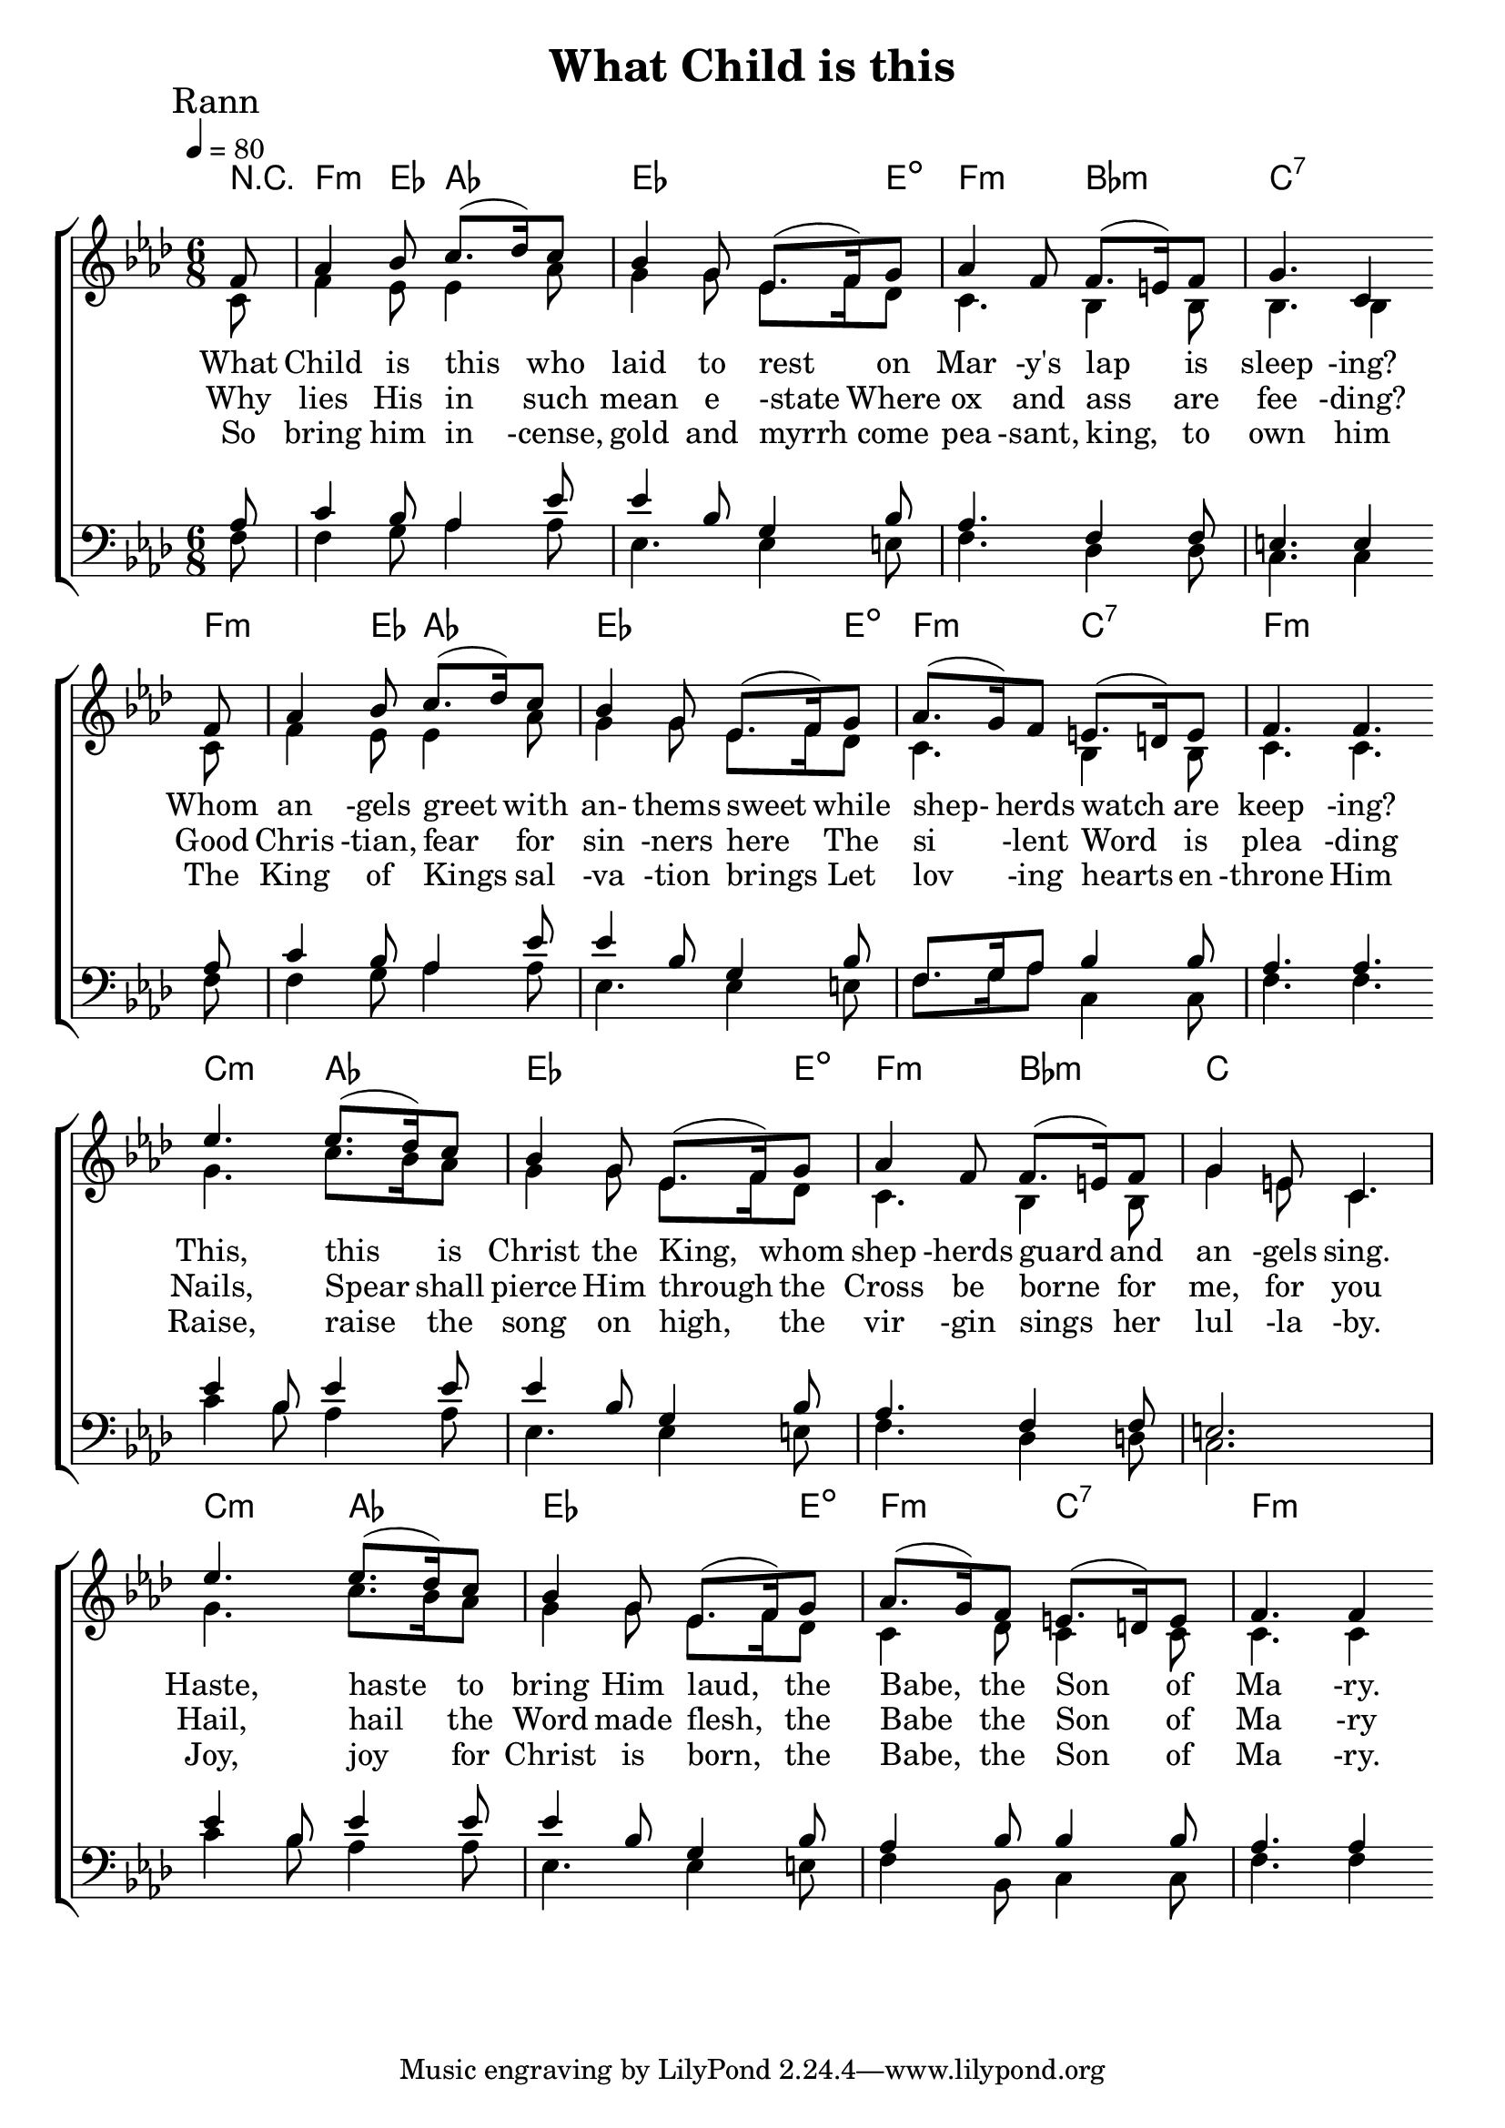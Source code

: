 
%{
Lead Sheet template: chords, melody, lyric
===================




What Child Is This

William C. Dix, Public Domain

Key of

S E
A E
T G
B E
Em G D Bm
Em C B7
Em G D Bm
Em B7 Em
G D Bm
Em C B7
G D Bm
Em B7 Em

What Child Is This Who Laid To Rest
On Mary's Lap Is Sleeping
Whom Angels Greet With Anthems Sweet
While Shepherds Watch Are Keeping
This, This Is Christ The King
Whom Shepherds Guard And Angels Sing
Haste, Haste To Bring Him Laud
The Babe The Son Of Mary

Rann 2

Why lies His in such mean estate
Where ox and ass are feeding?
Good Christian, fear for sinners here
The silent Word is pleading
Nails, Sword shall pierce Him through
The Cross be borne for me, for you
Hail, hail the Word made flesh,
The Babe The Son Of Mary

Rann 3

So Bring Him Incense , Gold And Myrrh
Come Peasant, King, To Own Him
The King Of Kings Salvation Brings
Let Loving Hearts Enthrone Him
Raise, raise a song on high,
The virgin sings her lullaby.
Joy, joy for Christ is born,
The Babe, the Son of Mary.

%}

triobail = \relative c' {
  \override Score.BarNumber.break-visibility = ##(#f #f #f)
  \partial 8 f8 aes4 bes8 c8. (des16) c8 bes4 g8 ees8. (f16)
             g8 aes4 f8   f8. (e16) f8 g4. c,4 \bar "" \break
             f8 aes4 bes8 c8. (des16) c8 bes4 g8 ees8. (f16)
             g8 aes8. (g16) f8 e8. (d16) e8 f4. f4. \bar "" \break
 
             ees'4. ees8. (des16) c8 bes4 g8 ees8. (f16) 
             g8 aes4 f8 f8. (e16) f8 g4 e8 c4. \break
             ees'4. ees8. (des16) c8 bes4 g8 ees8. (f16)
             g8 aes8. (g16) f8 e8. (d16) e8 f4. f4
                }

alto = \relative c' {
	\partial 8 c8 f4 ees8 ees4 aes8 g4 g8 ees8. f16 des8 c4. bes4 bes8 bes4. bes4 
	c8 f4 ees8 ees4 aes8 g4 g8 ees8. f16 des8 c4. bes4 bes8 c4. c4. 

	g'4. c8. bes16 aes8 g4 g8 ees8. f16  des8 c4. bes4 bes8 g'4 e8 c4.
	g'4. c8. bes16 aes8 g4 g8 ees8. f16  des8 c4 des8 c4 c8 c4. c4
}

dos = \relative c' {
	\partial 8 aes8 c4 bes8 aes4 ees'8 ees4 bes8 g4 bes8 aes4. f4 f8 e4. e4
	aes8 c4 bes8 aes4 ees'8 ees4 bes8 g4 bes8 f8. g16 aes8 bes4 bes8 aes4. aes4.

	ees'4 bes8 ees4 ees8 ees4 bes8 g4 bes8 aes4. f4 f8 e2.
	ees'4 bes8 ees4 ees8 ees4 bes8 g4 bes8 aes4 bes8 bes4 bes8 aes4. aes4
}

beus = \relative c {
	\partial 8 f8 f4 g8 aes4 aes8 ees4. ees4 e8 f4. des4 des8 c4. c4 
	f8 f4 g8 aes4 aes8 ees4. ees4 e8 f8. g16 aes8 c,4 c8 f4. f4.

	c'4 bes8 aes4 aes8 ees4. ees4 e8 f4. des4 d8 c2.
	c'4 bes8 aes4 aes8 ees4. ees4 e8 f4 bes,8 c4 c8 f4. f4
}

Ranna = \lyricmode { 
      What Child is this who laid to rest
      on Mar -y's lap is sleep -ing?
      Whom an -gels greet with an- thems sweet
      while shep- herds watch are keep -ing?
      This, this is Christ the King, 
      whom shep -herds guard and an -gels sing.
      Haste, haste to bring Him laud, 
      the Babe, the Son of Ma -ry.
      }

Rannb = \lyricmode { 
      Why lies His in such mean e -state
      Where ox and ass are fee -ding?
      Good Chris -tian, fear for sin -ners here
      The si -lent Word is plea -ding
      Nails, Spear shall pierce Him through
      the Cross be borne for me, for you
      Hail, hail the Word made flesh,
      the Babe the Son of Ma -ry
      }

Rannc = \lyricmode { 
      So bring him in -cense, gold and myrrh
      come pea -sant, king, to own him
      The King of Kings sal -va -tion brings
      Let lov -ing hearts en -throne Him
      Raise, raise the song on high,
      the vir -gin sings her lul -la -by.
      Joy, joy for Christ is born,
      the Babe, the Son of Ma -ry.
      }



giotar = \chordmode {
     \partial 8 r8 f4:m ees8 aes4. ees4. ees4 e8:dim f4.:m bes4.:m c4.:7 c4:7 
      f8:m f4:m ees8 aes4. ees4. ees4 e8:dim f4.:m c4.:7 f4.:m f4.:m
      c4.:m aes4. ees4. ees4 e8:dim f4.:m bes4.:m c4. c4.
      c4.:m aes4. ees4. ees4 e8:dim f4.:m  c4.:7 f4.:m f4:m
      }


\header{ title = "What Child is this"}


\score {  
   \new ChoirStaff <<  
    \new ChordNames {
      \set chordChanges = ##t
		\giotar 
    }
      \new Staff << 
         \key aes \major
         \time 6/8 \tempo 4 = 80
         \clef "treble"
         \new Voice = "s" { \voiceOne
               \override TextScript.outside-staff-priority = #1
               \mark "Rann" \triobail  
               }

        \addlyrics { \Ranna  }
		\addlyrics { \Rannb  }
        \addlyrics { \Rannc  }
        \new Voice = "a"  { \voiceTwo
			\alto 	
		}

         >> 

      \new Staff <<  
         \key aes \major
         \clef "bass"
         \new Voice = "t" { \voiceThree 
                \dos 
            }
         \new Voice = "b"  { \voiceFour
               \beus 
            }
         >>   
      >> 
   
   \layout { 
      indent = #0 
      \override Score.BarNumber.break-visibility = ##(#f #f #f) 
      }
   \midi {\context {\Score
      midiChannelMapping = #'harp } }
   }  


%{\score {
  <<
    
    \new ChordNames {
      \set chordChanges = ##t
      \guitar
    }
    \new Voice = "one" { \treble }
    \addlyrics \Rann_a
  >>
  \header{ piece = "Rann one"}
  \layout {indent = #0 }
  \midi {\context {\Score
      midiChannelMapping = #'piano } }
}


\score {
  <<
    
    \new ChordNames {
      \set chordChanges = ##t
      \guitar
    }
    \new Voice = "one" { \treble }
    \addlyrics \Rann_b
  >>
  \header{ piece = "Rann two"}
  \layout {indent = #0 }
}


\score {
  <<
    
    \new ChordNames {
      \set chordChanges = ##t
      \guitar
    }
    \new Voice = "one" { \treble }
    \addlyrics \Rann_c
  >>
  \header{ piece = "Rann three"}
  \layout {indent = #0 }
}


%}
\version "2.18.2"  % necessary for upgrading to future LilyPond versions.
%{


%}